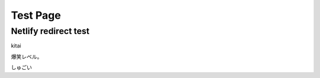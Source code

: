 ================================
Test Page
================================

Netlify redirect test
================================

kitai

爆笑レベル。

しゅごい

